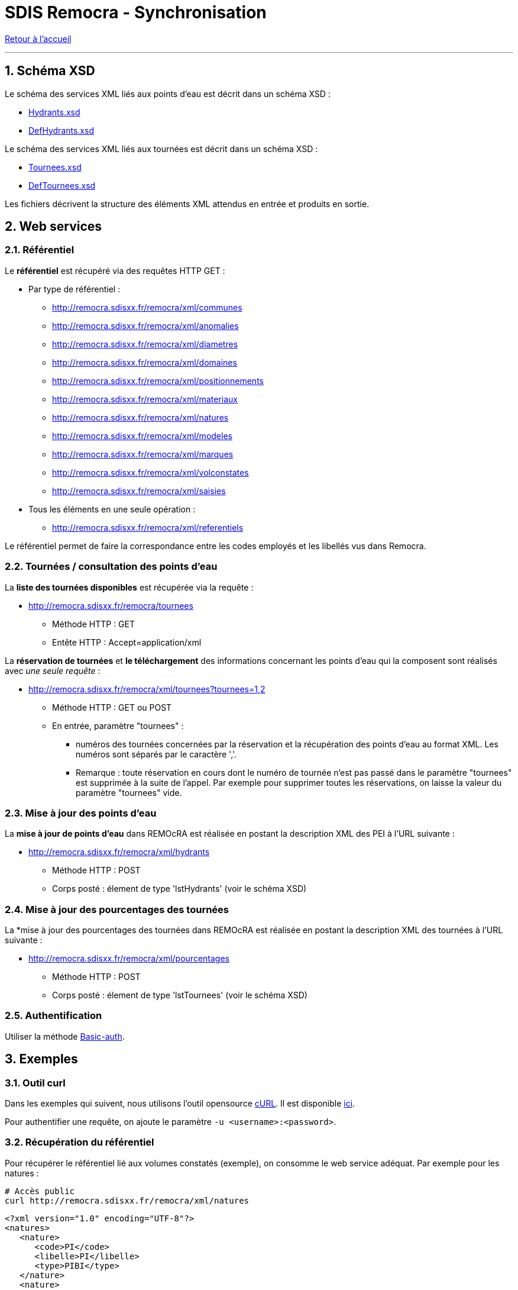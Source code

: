 = SDIS Remocra - Synchronisation

ifdef::env-github,env-browser[:outfilesuffix: .adoc]

:experimental:
:icons: font

:toc:

:numbered:

link:index{outfilesuffix}[Retour à l'accueil]

'''

== Schéma XSD ==

Le schéma des services XML liés aux points d'eau est décrit dans un schéma XSD :

* link:../remocra/src/main/resources/fr/sdis83/remocra/service/xml/Hydrants.xsd[Hydrants.xsd]
* link:../remocra/src/main/resources/fr/sdis83/remocra/service/xml/DefHydrants.xsd[DefHydrants.xsd]

Le schéma des services XML liés aux tournées est décrit dans un schéma XSD :

* link:../remocra/src/main/resources/fr/sdis83/remocra/service/xml/Tournees.xsd[Tournees.xsd]
* link:../remocra/src/main/resources/fr/sdis83/remocra/service/xml/DefTournees.xsd[DefTournees.xsd]

Les fichiers décrivent la structure des éléments XML attendus en entrée et produits en sortie.


== Web services ==


=== Référentiel ===

Le *référentiel* est récupéré via des requêtes HTTP GET :

* Par type de référentiel :
** http://remocra.sdisxx.fr/remocra/xml/communes
** http://remocra.sdisxx.fr/remocra/xml/anomalies
** http://remocra.sdisxx.fr/remocra/xml/diametres
** http://remocra.sdisxx.fr/remocra/xml/domaines
** http://remocra.sdisxx.fr/remocra/xml/positionnements
** http://remocra.sdisxx.fr/remocra/xml/materiaux
** http://remocra.sdisxx.fr/remocra/xml/natures
** http://remocra.sdisxx.fr/remocra/xml/modeles
** http://remocra.sdisxx.fr/remocra/xml/marques
** http://remocra.sdisxx.fr/remocra/xml/volconstates
** http://remocra.sdisxx.fr/remocra/xml/saisies
* Tous les éléments en une seule opération :
** http://remocra.sdisxx.fr/remocra/xml/referentiels

Le référentiel permet de faire la correspondance entre les codes employés et les libellés vus dans Remocra.


=== Tournées / consultation des points d'eau ===

La *liste des tournées disponibles* est récupérée via la requête :

* http://remocra.sdisxx.fr/remocra/tournees

** Méthode HTTP : GET
** Entête HTTP : Accept=application/xml

La *réservation de tournées* et *le téléchargement* des informations concernant les points d'eau qui la composent sont réalisés avec _une seule requête_ :

* http://remocra.sdisxx.fr/remocra/xml/tournees?tournees=1,2

** Méthode HTTP : GET ou POST
** En entrée, paramètre "tournees" :

*** numéros des tournées concernées par la réservation et la récupération des points d'eau au format XML. Les numéros sont séparés par le caractère ','.
*** Remarque : toute réservation en cours dont le numéro de tournée n'est pas passé dans le paramètre "tournees" est supprimée à la suite de l'appel. Par exemple pour supprimer toutes les réservations, on laisse la valeur du paramètre "tournees" vide.


=== Mise à jour des points d'eau ===

La *mise à jour de points d'eau* dans REMOcRA est réalisée en postant la description XML des PEI à l'URL suivante :

* http://remocra.sdisxx.fr/remocra/xml/hydrants

** Méthode HTTP : POST
** Corps posté : élement de type 'lstHydrants' (voir le schéma XSD)


=== Mise à jour des pourcentages des tournées ===

La *mise à jour des pourcentages des tournées dans REMOcRA est réalisée en postant la description XML des tournées à l'URL suivante :

* http://remocra.sdisxx.fr/remocra/xml/pourcentages

** Méthode HTTP : POST
** Corps posté : élement de type 'lstTournees' (voir le schéma XSD)


=== Authentification ===

Utiliser la méthode https://fr.wikipedia.org/wiki/Authentification_HTTP[Basic-auth].


== Exemples ==

=== Outil curl ===

Dans les exemples qui suivent, nous utilisons l'outil opensource https://fr.wikipedia.org/wiki/CURL[cURL]. Il est disponible https://curl.haxx.se/download.html[ici].

Pour authentifier une requête, on ajoute le paramètre `-u <username>:<password>`.


=== Récupération du référentiel ===

Pour récupérer le référentiel lié aux volumes constatés (exemple), on consomme le web service adéquat. Par exemple pour les natures :
[source,sh]
----
# Accès public
curl http://remocra.sdisxx.fr/remocra/xml/natures
----

[source,xml]
----
<?xml version="1.0" encoding="UTF-8"?>
<natures>
   <nature>
      <code>PI</code>
      <libelle>PI</libelle>
      <type>PIBI</type>
   </nature>
   <nature>
      <code>BI</code>
      <libelle>BI</libelle>
      <type>PIBI</type>
   </nature>
   <nature>
      <code>CI_FIXE</code>
      <libelle>Réserve</libelle>
      <type>PENA</type>
   </nature>
   <nature>
      <code>PA</code>
      <libelle>Point d'aspiration</libelle>
      <type>PIBI</type>
   </nature>
   <nature>
      <code>CE</code>
      <libelle>Château d'eau avec prise d'alimentation</libelle>
      <type>PIBI</type>
   </nature>
   <nature>
      <code>PU</code>
      <libelle>Puisard d'aspiration</libelle>
      <type>PENA</type>
   </nature>
</natures>
----


=== Mise à jour de points d'eau ===

[source,sh]
----
# Ici, on poste le contenu d'un fichier XML
# Remplacer <username> et <password>
curl -u identifiant:••••• -d "@hydrants_a_televerser.xml" -H "Content-Type: application/xml;charset=utf-8" -X POST http://remocra.sdisxx.fr/remocra/xml/hydrants
----

[source,xml]
----
<?xml version="1.0" encoding="UTF-8"?>
<success>
    <message>Hydrants enregistrés avec succès</message>
</success>
----

Avec en entrée les PEI à téléverser (1 PENA, 3 PIBI) :

.hydrants_a_televerser.xml
[source,xml]
----
<?xml version="1.0" encoding="UTF-8" standalone="yes"?>
<xsi:hydrants
    xmlns:xsi="http://www.w3.org/2001/XMLSchema-instance">
    <hydrantPena xsi:type="CI_FIXE" verif="false">
        <anneeFabrication>0</anneeFabrication>
        <anomalies/>
        <codeCommune>TLN</codeCommune>
        <codeDomaine></codeDomaine>
        <codeNature>CI_FIXE</codeNature>
        <coordonnees>
            <latitude>43.124900000000025</latitude>
            <longitude>5.9277999999999995</longitude>
        </coordonnees>
        <courrier></courrier>
        <dateContr>2013-11-14T15:58:33+01:00</dateContr>
        <dateModification>2013-11-14T15:58:33+01:00</dateModification>
        <dateRecep>2013-10-29T00:00:00+01:00</dateRecep>
        <dispo>DISPO</dispo>
        <gestPointEau></gestPointEau>
        <numero>PN TLN 2</numero>
        <numeroInterne>2</numeroInterne>
        <observation>obsv</observation>
        <voie>RUE XAVIER SAVELLI</voie>
        <voie2>RUE LEBLOND SAINT HILAIRE</voie2>
        <codeMateriau></codeMateriau>
        <codeVolConstate></codeVolConstate>
        <dispoHbe>DISPO</dispoHbe>
        <hbe>false</hbe>
    </hydrantPena>
    <hydrantPibi xsi:type="BI" verif="false">
        <agent1>Tutu</agent1>
        <agent2>Toto</agent2>
        <anneeFabrication>1988</anneeFabrication>
        <anomalies>
            <anomalie>
                <code>APROTGER</code>
            </anomalie>
            <anomalie>
                <code>SANSEAU</code>
            </anomalie>
            <anomalie>
                <code>DISTANCE5M</code>
            </anomalie>
        </anomalies>
        <codeCommune>TLN</codeCommune>
        <codeDomaine>DOMAINE</codeDomaine>
        <codeNature>BI</codeNature>
        <complement>hhg hh !vv</complement>
        <coordonnees>
            <latitude>43.124900000000025</latitude>
            <longitude>5.9256</longitude>
        </coordonnees>
        <courrier>1154dsd</courrier>
        <dateContr>2013-01-13T17:22:48+01:00</dateContr>
        <dateModification>2014-01-13T17:22:48+01:00</dateModification>
        <dateRecep>2013-01-09T07:00:00+01:00</dateRecep>
        <dispo>INDISPO</dispo>
        <gestPointEau>123</gestPointEau>
        <lieuDit>un lieu dit...</lieuDit>
        <numero>BI TLN 99998</numero>
        <numeroInterne>99998</numeroInterne>
        <observation>obs... hh hubhi api</observation>
        <voie>RUE ROBERT GUILLEMARD</voie>
        <voie2>ALLEE AMIRAL COURBET</voie2>
        <choc>false</choc>
        <codeDiametre>DIAM150</codeDiametre>
        <codeMarque>AVK</codeMarque>
        <codeModele>VEGA</codeModele>
        <debit>20</debit>
        <debitMax>111</debitMax>
        <gestReseau>ABV</gestReseau>
        <numeroSCP>123456789</numeroSCP>
        <pression>6.0</pression>
        <pressionDyn>1.0</pressionDyn>
    </hydrantPibi>
    <hydrantPibi xsi:type="PI" verif="false">
        <anneeFabrication>0</anneeFabrication>
        <anomalies/>
        <codeCommune>TLN</codeCommune>
        <codeDomaine></codeDomaine>
        <codeNature>PI</codeNature>
        <coordonnees>
            <latitude>43.125000000000014</latitude>
            <longitude>5.9285</longitude>
        </coordonnees>
        <courrier></courrier>
        <dateModification>2013-11-14T15:42:11+01:00</dateModification>
        <dateRecep>2013-11-14T15:42:11+01:00</dateRecep>
        <dispo>DISPO</dispo>
        <gestPointEau></gestPointEau>
        <numero>PI TLN 2</numero>
        <numeroInterne>2</numeroInterne>
        <voie>AVENUE JEAN MOULIN</voie>
        <choc>false</choc>
        <codeDiametre></codeDiametre>
        <codeMarque></codeMarque>
        <codeModele></codeModele>
    </hydrantPibi>
    <hydrantPibi xsi:type="BI" verif="false">
        <anomalies/>
        <codeCommune>TLN</codeCommune>
        <codeDomaine></codeDomaine>
        <codeNature>BI</codeNature>
        <coordonnees>
            <latitude>43.125100000000025</latitude>
            <longitude>5.925099999999999</longitude>
        </coordonnees>
        <courrier></courrier>
        <dateContr>2014-01-10T17:20:45+01:00</dateContr>
        <dateModification>2014-01-10T17:20:45+01:00</dateModification>
        <dateRecep>2013-11-14T15:30:11+01:00</dateRecep>
        <dispo>DISPO</dispo>
        <gestPointEau></gestPointEau>
        <numero>BI TLN 99996</numero>
        <numeroInterne>99996</numeroInterne>
        <choc>false</choc>
        <codeDiametre></codeDiametre>
        <codeMarque>BAYARD</codeMarque>
        <codeModele></codeModele>
    </hydrantPibi>
</xsi:hydrants>
----



=== Mise à jour de points d'eau avec réservation d'une tournée ===

Processus de mise à jour de points d'eau avec réservation d'une tournée :

. Liste des tournées disponibles
. Réservation d'une tournée
. Mise à jour des PEI
. Suppression de la réservation


*Liste des tournées disponibles* :

[source,sh]
----
curl -u identifiant:••••• -H "Content-Type: application/xml;charset=utf-8" -X GET http://remocra.sdisxx.fr/remocra/tournees
----

[source,xml]
----
<?xml version="1.0" encoding="UTF-8"?>
<tourneesDispo>
   <tournee nom="Tournée du lac">6</tournee>
</tourneesDispo>
----

*Réservation de la tournée 6* :

[source,sh]
----
curl -u identifiant:••••• -X GET http://remocra.sdisxx.fr/remocra/xml/tournees?tournees=6
----

[source,xml]
----
<?xml version="1.0" encoding="UTF-8"?>
<xsi:tournees xmlns:xsi="http://www.w3.org/2001/XMLSchema-instance">
   <tournee>
      <debSync>2013-10-28T12:00:00+01:00</debSync>
      <hydrants>
         <hydrantPena xsi:type="CI_FIXE" verif="false">
            <anomalies />
            <codeCommune>TLN</codeCommune>
            <codeDomaine />
            <codeNature>CI_FIXE</codeNature>
            <coordonnees>
               <latitude>43.124900000000025</latitude>
               <longitude>5.9277999999999995</longitude>
            </coordonnees>
            <courrier />
            <dateContr>2013-11-14T15:58:33+01:00</dateContr>
            <dateModification>2013-11-14T15:58:33+01:00</dateModification>
            <dateRecep>2013-10-29T00:00:00+01:00</dateRecep>
            <dispo>DISPO</dispo>
            <gestPointEau />
            <numero>PN TLN 2</numero>
            <numeroInterne>2</numeroInterne>
            <observation>obsv</observation>
            <voie>RUE XAVIER SAVELLI</voie>
            <voie2>RUE LEBLOND SAINT HILAIRE</voie2>
            <codeMateriau />
            <codeVolConstate />
            <dispoHbe>DISPO</dispoHbe>
            <hbe>false</hbe>
         </hydrantPena>
         <hydrantPibi xsi:type="PI" verif="false">
            <anomalies />
            <codeCommune>TLN</codeCommune>
            <codeDomaine />
            <codeNature>PI</codeNature>
            <coordonnees>
               <latitude>43.125000000000014</latitude>
               <longitude>5.9285</longitude>
            </coordonnees>
            <courrier />
            <dateModification>2013-11-14T15:42:11+01:00</dateModification>
            <dateRecep>2013-11-14T15:42:11+01:00</dateRecep>
            <dispo>DISPO</dispo>
            <gestPointEau />
            <numero>PI TLN 2</numero>
            <numeroInterne>2</numeroInterne>
            <voie>AVENUE JEAN MOULIN</voie>
            <choc>false</choc>
            <codeDiametre />
            <codeMarque />
            <codeModele />
         </hydrantPibi>
         <hydrantPibi xsi:type="BI" verif="false">
            <anomalies />
            <codeCommune>TLN</codeCommune>
            <codeDomaine />
            <codeNature>BI</codeNature>
            <coordonnees>
               <latitude>43.125100000000025</latitude>
               <longitude>5.925099999999999</longitude>
            </coordonnees>
            <courrier />
            <dateContr>2014-01-10T17:20:45+01:00</dateContr>
            <dateModification>2014-01-10T17:20:45+01:00</dateModification>
            <dateRecep>2013-11-14T15:30:11+01:00</dateRecep>
            <dispo>DISPO</dispo>
            <gestPointEau />
            <numero>BI TLN 99996</numero>
            <numeroInterne>99996</numeroInterne>
            <choc>false</choc>
            <codeDiametre />
            <codeMarque>BAYARD</codeMarque>
            <codeModele />
         </hydrantPibi>
         <hydrantPibi xsi:type="BI" verif="false">
            <agent1>Tutu</agent1>
            <agent2>Toto</agent2>
            <anneeFabrication>1988</anneeFabrication>
            <anomalies>
               <anomalie>
                  <code>SANSEAU</code>
               </anomalie>
               <anomalie>
                  <code>APROTGER</code>
               </anomalie>
               <anomalie>
                  <code>DISTANCE5M</code>
               </anomalie>
            </anomalies>
            <codeCommune>TLN</codeCommune>
            <codeDomaine>DOMAINE</codeDomaine>
            <codeNature>BI</codeNature>
            <complement>hhg hh !vv</complement>
            <coordonnees>
               <latitude>43.124900000000025</latitude>
               <longitude>5.9256</longitude>
            </coordonnees>
            <courrier>1154dsd</courrier>
            <dateContr>2013-01-13T17:22:48+01:00</dateContr>
            <dateModification>2014-01-13T17:22:48+01:00</dateModification>
            <dateRecep>2013-01-09T07:00:00+01:00</dateRecep>
            <dispo>INDISPO</dispo>
            <gestPointEau>123</gestPointEau>
            <lieuDit>api's here hé hé...</lieuDit>
            <numero>BI TLN 99998</numero>
            <numeroInterne>99998</numeroInterne>
            <observation>obs... hh hubhi api</observation>
            <voie>RUE ROBERT GUILLEMARD</voie>
            <voie2>ALLEE AMIRAL COURBET</voie2>
            <choc>false</choc>
            <codeDiametre>DIAM150</codeDiametre>
            <codeMarque>AVK</codeMarque>
            <codeModele>VEGA</codeModele>
            <debit>20</debit>
            <debitMax>111</debitMax>
            <gestReseau>ABV</gestReseau>
            <numeroSCP>123456789</numeroSCP>
            <pression>6.0</pression>
            <pressionDyn>1.0</pressionDyn>
         </hydrantPibi>
      </hydrants>
      <id>6</id>
      <nom>Tournée du lac</nom>
   </tournee>
</xsi:tournees>
----


*Mise à jour des PEI*

* Cf. "Mise à jour de points d'eau"


*Suppression de la réservation*

[source,sh]
----
# On libère toutes les tournées liées à l'utilisateur
curl -u identifiant:••••• -H "Content-Type: application/xml;charset=utf-8" -X GET http://remocra.sdisxx.fr/remocra/xml/tournees?tournees=
----

[source,xml]
----
<?xml version="1.0" encoding="UTF-8"?>
<xsi:tournees xmlns:xsi="http://www.w3.org/2001/XMLSchema-instance" />
----
